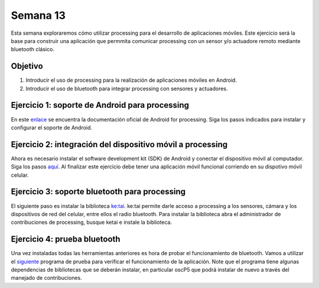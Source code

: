 Semana 13
===========
Esta semana exploraremos cómo utilizar processing para el desarrollo de aplicaciones móviles. Este ejercicio será la base 
para construir una aplicación que permmita comunicar processing con un sensor y/o actuadore remoto mediante bluetooth 
clásico.

Objetivo
----------

1. Introducir el uso de processing para la realización de aplicaciones móviles en Android.
2. Introducir el uso de bluetooth para integrar processing con sensores y actuadores.


Ejercicio 1: soporte de Android para processing
------------------------------------------------
En este `enlace <https://android.processing.org/install.html>`__ se encuentra la documentación oficial de Android for 
processing. Siga los pasos indicados para instalar y configurar el soporte de Android.

Ejercicio 2: integración del dispositivo móvil a processing
------------------------------------------------------------
Ahora es necesario instalar el software development kit (SDK) de Android y conectar el dispositivo móvil al computador. 
Siga los pasos `aquí <https://android.processing.org/install.html>`__. Al finalizar este ejercicio debe tener una aplicación 
móvil funcional corriendo en su dispotivo móvil celular.

Ejercicio 3: soporte bluetooth para processing
-----------------------------------------------
El siguiente paso es instalar la biblioteca `ke:tai <http://ketai.org/>`__. ke:tai permite darle acceso a processing a los 
sensores, cámara y los dispositivos de red del celular, entre ellos el radio bluetooth. Para instalar la biblioteca abra 
el administrador de contribuciones de processing, busque ketai e instale la biblioteca.

Ejercicio 4: prueba bluetooth
------------------------------
Una vez instaladas todas las herramientas anteriores es hora de probar el funcionamiento de bluetooth. Vamos a utilizar
el `siguiente <http://ketai.org/examples/bluetoothcursors/>`__ programa de prueba para verificar el funcionamiento de la 
aplicación. Note que el programa tiene algunas dependencias de bibliotecas que se deberán instalar, en particular oscP5 
que podrá instalar de nuevo a través del manejado de contribuciones.

